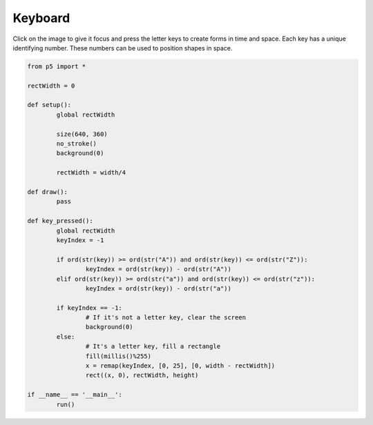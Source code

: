 ********
Keyboard
********

.. raw:: html

	<script>
	let rectWidth;

	function setup() {
		var canvas = createCanvas(720, 400);
		canvas.parent('sketch-holder');
		noStroke();
		background(230);
		rectWidth = width / 4;
	}

	function draw() {
		// keep draw() here to continue looping while waiting for keys
	}

	function keyPressed() {
		let keyIndex = -1;
		if (key >= 'a' && key <= 'z') {
			keyIndex = key.charCodeAt(0) - 'a'.charCodeAt(0);
		}
		if (keyIndex === -1) {
			// If it's not a letter key, clear the screen
			background(230);
		} else {
			// It's a letter key, fill a rectangle
			randFill_r = Math.floor(Math.random() * 255 + 1);
			randFill_g = Math.floor(Math.random() * 255 + 1);
			randFill_b = Math.floor(Math.random() * 255 + 1);
			fill(randFill_r, randFill_g, randFill_b);
			let x = map(keyIndex, 0, 25, 0, width - rectWidth);
			rect(x, 0, rectWidth, height);
		}
	}

	</script>
	<div id="sketch-holder"></div>

Click on the image to give it focus and press the letter keys to create forms in time and space. Each key has a unique identifying number. These numbers can be used to position shapes in space.

.. code:: python

	from p5 import *

	rectWidth = 0

	def setup():
		global rectWidth

		size(640, 360)
		no_stroke()
		background(0)

		rectWidth = width/4

	def draw():
		pass

	def key_pressed():
		global rectWidth
		keyIndex = -1

		if ord(str(key)) >= ord(str("A")) and ord(str(key)) <= ord(str("Z")):
			keyIndex = ord(str(key)) - ord(str("A"))
		elif ord(str(key)) >= ord(str("a")) and ord(str(key)) <= ord(str("z")):
			keyIndex = ord(str(key)) - ord(str("a"))

		if keyIndex == -1:
			# If it's not a letter key, clear the screen
			background(0)
		else:
			# It's a letter key, fill a rectangle
			fill(millis()%255)
			x = remap(keyIndex, [0, 25], [0, width - rectWidth])
			rect((x, 0), rectWidth, height)

	if __name__ == '__main__':
		run()